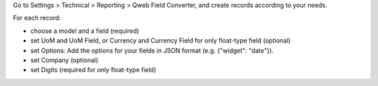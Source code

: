 Go to Settings > Technical > Reporting > Qweb Field Converter, and create records
according to your needs.

For each record:

- choose a model and a field (required)
- set UoM and UoM Field, or Currency and Currency Field for only float-type field
  (optional)
- set Options: Add the options for your fields in JSON format (e.g. {"widget": "date"}).
- set Company (optional)
- set Digits (required for only float-type field)
